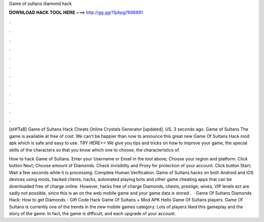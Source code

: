 Game of sultans diamond hack



𝐃𝐎𝐖𝐍𝐋𝐎𝐀𝐃 𝐇𝐀𝐂𝐊 𝐓𝐎𝐎𝐋 𝐇𝐄𝐑𝐄 ===> http://gg.gg/11pbpg?696891



.



.



.



.



.



.



.



.



.



.



.



.

[sHfTaB] Game of Sultans Hack Cheats Online Crystals Generator [updated]. US. 3 seconds ago. Game of Sultans The game is available at free of cost. We can't be happier than now to announce this great new Game Of Sultans Hack mod apk which is safe and easy to use. TRY HERE>> We give you tips and tricks on how to improve your game, the special skills of the characters so that you know which one to choose, the characteristics of.

How to hack Game of Sultans. Enter your Username or Email in the tool above; Choose your region and platform. Click button Next; Choose amount of Diamonds. Check invisiblity and Proxy for protection of your account. Click button Start; Wait a few seconds while it is processing. Complete Human Verification. Game of Sultans hacks on both Android and iOS devices using mods, hacked clients, hacks, automated playing bots and other game cheating apps that can be downloaded free of charge online. However, hacks free of charge Diamonds, chests, prestige, wives, VIP levels ect are sadly not possible, since this is an on the web mobile game and your game data is stored .  · Game Of Sultans Diamonds Hack: How to get Diamonds - Gift Code Hack Game Of Sultans + Mod APK Hello Game Of Sultans players. Game Of Sultans is currently one of the trends in the new mobile games category. Lots of players liked this gameplay and the story of the game. In fact, the game is difficult, and each upgrade of your account.
